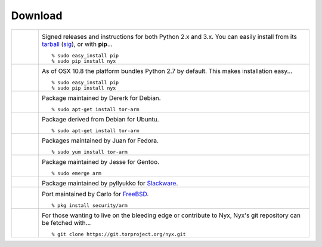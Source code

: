 Download
========

.. Image Sources:
   
   * PyPI
     Source: http://www.python.org/community/logos/
     License: http://www.python.org/psf/trademarks
   
   * OSX
     Source: IconArchive (http://www.iconarchive.com/show/papercut-social-icons-by-graphicloads/Apple-icon.html)
     Author: GraphicLoads, Papercut Social Icons
     License: Freeware
   
   * Debian
     Source: NuoveXT (http://nuovext.pwsp.net/)
     Author: Alexandre Moore (http://sa-ki.deviantart.com/)
     License: GPL v2
     File: NuoveXT/128x128/apps/debian-logo.png
   
   * Ubuntu
     Source: http://logonoid.com/ubuntu-logo/
     Not quite sure of the license, probably covered by...
     http://design.ubuntu.com/brand/ubuntu-logo
   
   * Fedora
     Source: https://en.wikipedia.org/wiki/File:Fedora_logo_and_wordmark.svg
     Author: Unknown
   
   * Red Hat
     Source: NuoveXT (http://nuovext.pwsp.net/)
     Author: Alexandre Moore (http://sa-ki.deviantart.com/)
     License: GPL v2
     File: NuoveXT/128x128/apps/fedora.png
   
   * Gentoo
     Source: https://www.gentoo.org/main/en/name-logo.xml
   
   * Arch Linux
     Source: https://en.wikipedia.org/wiki/File:Archlinux-official-fullcolour.svg
   
   * Slackware
     Source: NuoveXT (http://nuovext.pwsp.net/)
     Author: Alexandre Moore (http://sa-ki.deviantart.com/)
     License: GPL v2
     File: NuoveXT/128x128/apps/slackware.png
   
   * FreeBSD
     Source: https://en.wikipedia.org/wiki/File:Freebsd_logo.svg
     Author: Anton Gural
   
   * Git
     Source: https://en.wikipedia.org/wiki/File:Git-logo.svg
     Author: Jason Long
     License: CC v3 (A)
   
   * Git (Alternate)
     Source: http://www.dylanbeattie.net/git_logo/
     Author: Dylan Beattie
     License: CC v3 (A, SA)

.. list-table::
   :widths: 1 10
   :header-rows: 0

   * - .. image:: /_static/section/download/pypi.png
          :target: https://pypi.python.org/pypi/nyx/

     - .. image:: /_static/label/python_package_index.png
          :target: https://pypi.python.org/pypi/nyx/

       Signed releases and instructions for both Python 2.x and 3.x. You can
       easily install from its `tarball
       <https://www.atagar.com/arm/resources/static/arm-1.4.5.0.tar.bz2>`_
       (`sig
       <https://www.atagar.com/arm/resources/static/arm-1.4.5.0.tar.bz2.asc>`_),
       or with **pip**...

       ::

         % sudo easy_install pip
         % sudo pip install nyx

   * - .. image:: /_static/section/download/osx.png

     - .. image:: /_static/label/osx.png

       As of OSX 10.8 the platform bundles Python 2.7 by default. This makes
       installation easy...

       ::

         % sudo easy_install pip
         % sudo pip install nyx

   * - .. image:: /_static/section/download/debian.png
          :target: http://packages.debian.org/sid/tor-arm

     - .. image:: /_static/label/debian.png
          :target: http://packages.debian.org/sid/tor-arm

       Package maintained by Dererk for Debian.

       ::

         % sudo apt-get install tor-arm

   * - .. image:: /_static/section/download/ubuntu.png
          :target: https://launchpad.net/ubuntu/+source/tor-arm

     - .. image:: /_static/label/ubuntu.png
          :target: https://launchpad.net/ubuntu/+source/tor-arm

       Package derived from Debian for Ubuntu.

       ::

         % sudo apt-get install tor-arm

   * - .. image:: /_static/section/download/fedora.png
          :target: https://apps.fedoraproject.org/packages/tor-arm

     - .. image:: /_static/label/fedora.png
          :target: https://apps.fedoraproject.org/packages/tor-arm

       Packages maintained by Juan for Fedora.

       ::

         % sudo yum install tor-arm

   * - .. image:: /_static/section/download/gentoo.png
          :target: http://packages.gentoo.org/package/net-misc/arm

     - .. image:: /_static/label/gentoo.png
          :target: http://packages.gentoo.org/package/net-misc/arm

       Package maintained by Jesse for Gentoo.

       ::

         % sudo emerge arm

   * - .. image:: /_static/section/download/slackware.png
          :target: https://slackbuilds.org/repository/13.37/network/arm/

     - .. image:: /_static/label/slackware.png
          :target: https://slackbuilds.org/repository/13.37/network/arm/

       Package maintained by pyllyukko for `Slackware
       <http://slackbuilds.org/howto/>`_.

   * - .. image:: /_static/section/download/freebsd.png
          :target: http://www.freshports.org/security/arm

     - .. image:: /_static/label/freebsd.png
          :target: http://www.freshports.org/security/arm

       Port maintained by Carlo for `FreeBSD
       <http://www.freebsd.org/doc/en_US.ISO8859-1/books/handbook/ports.html>`_.

       ::

           % pkg install security/arm

   * - .. image:: /_static/section/download/git.png
          :target: https://gitweb.torproject.org/nyx.git

     - .. image:: /_static/label/source_repository.png
          :target: https://gitweb.torproject.org/nyx.git

       For those wanting to live on the bleeding edge or contribute to Nyx,
       Nyx's git repository can be fetched with...

       ::

         % git clone https://git.torproject.org/nyx.git

